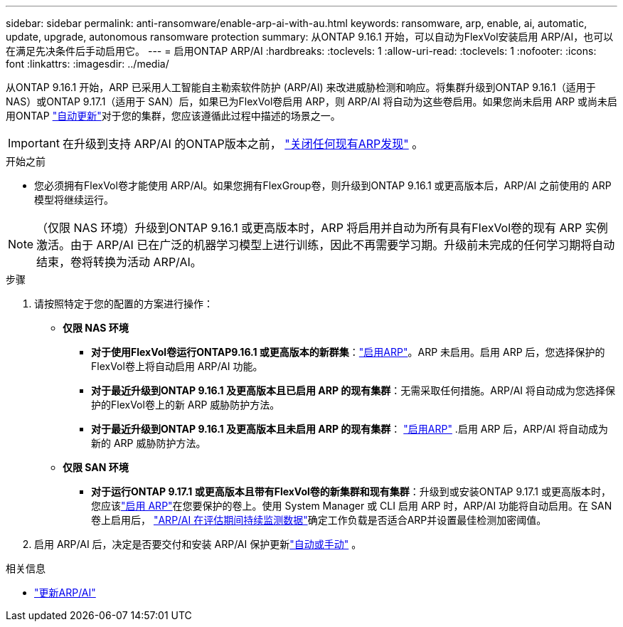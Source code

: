 ---
sidebar: sidebar 
permalink: anti-ransomware/enable-arp-ai-with-au.html 
keywords: ransomware, arp, enable, ai, automatic, update, upgrade, autonomous ransomware protection 
summary: 从ONTAP 9.16.1 开始，可以自动为FlexVol安装启用 ARP/AI，也可以在满足先决条件后手动启用它。 
---
= 启用ONTAP ARP/AI
:hardbreaks:
:toclevels: 1
:allow-uri-read: 
:toclevels: 1
:nofooter: 
:icons: font
:linkattrs: 
:imagesdir: ../media/


[role="lead"]
从ONTAP 9.16.1 开始，ARP 已采用人工智能自主勒索软件防护 (ARP/AI) 来改进威胁检测和响应。将集群升级到ONTAP 9.16.1（适用于 NAS）或ONTAP 9.17.1（适用于 SAN）后，如果已为FlexVol卷启用 ARP，则 ARP/AI 将自动为这些卷启用。如果您尚未启用 ARP 或尚未启用ONTAP link:../update/enable-automatic-updates-task.html["自动更新"]对于您的集群，您应该遵循此过程中描述的场景之一。


IMPORTANT: 在升级到支持 ARP/AI 的ONTAP版本之前， link:../upgrade/arp-warning-clear.html["关闭任何现有ARP发现"] 。

.开始之前
* 您必须拥有FlexVol卷才能使用 ARP/AI。如果您拥有FlexGroup卷，则升级到ONTAP 9.16.1 或更高版本后，ARP/AI 之前使用的 ARP 模型将继续运行。



NOTE: （仅限 NAS 环境）升级到ONTAP 9.16.1 或更高版本时，ARP 将启用并自动为所有具有FlexVol卷的现有 ARP 实例激活。由于 ARP/AI 已在广泛的机器学习模型上进行训练，因此不再需要学习期。升级前未完成的任何学习期将自动结束，卷将转换为活动 ARP/AI。

.步骤
. 请按照特定于您的配置的方案进行操作：
+
** *仅限 NAS 环境*
+
*** *对于使用FlexVol卷运行ONTAP9.16.1 或更高版本的新群集*：link:enable-task.html["启用ARP"]。ARP 未启用。启用 ARP 后，您选择保护的FlexVol卷上将自动启用 ARP/AI 功能。
*** *对于最近升级到ONTAP 9.16.1 及更高版本且已启用 ARP 的现有集群*：无需采取任何措施。ARP/AI 将自动成为您选择保护的FlexVol卷上的新 ARP 威胁防护方法。
*** *对于最近升级到ONTAP 9.16.1 及更高版本且未启用 ARP 的现有集群*： link:enable-task.html["启用ARP"] .启用 ARP 后，ARP/AI 将自动成为新的 ARP 威胁防护方法。


** *仅限 SAN 环境*
+
*** *对于运行ONTAP 9.17.1 或更高版本且带有FlexVol卷的新集群和现有集群*：升级到或安装ONTAP 9.17.1 或更高版本时，您应该link:enable-task.html["启用 ARP"]在您要保护的卷上。使用 System Manager 或 CLI 启用 ARP 时，ARP/AI 功能将自动启用。在 SAN 卷上启用后， link:respond-san-entropy-eval-period.html["ARP/AI 在评估期间持续监测数据"]确定工作负载是否适合ARP并设置最佳检测加密阈值。




. 启用 ARP/AI 后，决定是否要交付和安装 ARP/AI 保护更新link:arp-ai-automatic-updates.html["自动或手动"] 。


.相关信息
* link:arp-ai-automatic-updates.html["更新ARP/AI"]

